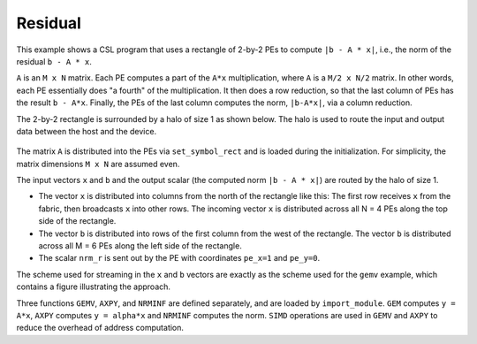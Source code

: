 .. _benchmark-residual:

Residual
========

This example shows a CSL program that uses a rectangle of 2-by-2 PEs to compute
``|b - A * x|``, i.e., the norm of the residual ``b - A * x``.

``A`` is an ``M x N`` matrix. Each PE computes a part of the ``A*x``
multiplication, where ``A`` is a ``M/2 x N/2`` matrix. In other words, each PE
essentially does "a fourth" of the multiplication. It then does a row reduction,
so that the last column of PEs has the result ``b - A*x``. Finally, the PEs of
the last column computes the norm, ``|b-A*x|``, via a column reduction.

The 2-by-2 rectangle is surrounded by a halo of size 1 as shown below.
The halo is used to route the input and output data between the host and the
device.

.. _fig-residual-2-by-2:

.. figure:: ./images/residual-2-by-2.png
    :align: center
    :width: 980 px

The matrix ``A`` is distributed into the PEs via ``set_symbol_rect`` and is
loaded during the initialization. For simplicity, the matrix dimensions
``M x N`` are assumed even.

The input vectors ``x``  and ``b`` and the output scalar (the computed norm
``|b - A * x|``) are routed by the halo of size 1.

- The vector ``x`` is distributed into columns from the north of the rectangle
  like this: The first row receives ``x`` from the fabric, then broadcasts ``x``
  into other rows. The incoming vector ``x`` is distributed across all N = 4 PEs
  along the top side of the rectangle.

- The vector ``b`` is distributed into rows of the first column from the west of
  the rectangle. The vector ``b`` is distributed across all M = 6 PEs along the
  left side of the rectangle.

- The scalar ``nrm_r`` is sent out by the PE with coordinates ``pe_x=1`` and
  ``pe_y=0``.

The scheme used for streaming in the ``x`` and ``b`` vectors are exactly as the
scheme used for the ``gemv`` example, which contains a figure illustrating the
approach.

Three functions ``GEMV``, ``AXPY``, and ``NRMINF`` are defined separately, and
are loaded by ``import_module``.  ``GEM`` computes ``y = A*x``, ``AXPY``
computes ``y = alpha*x`` and ``NRMINF`` computes the norm. ``SIMD`` operations
are used in ``GEMV`` and ``AXPY`` to reduce the overhead of address computation.
